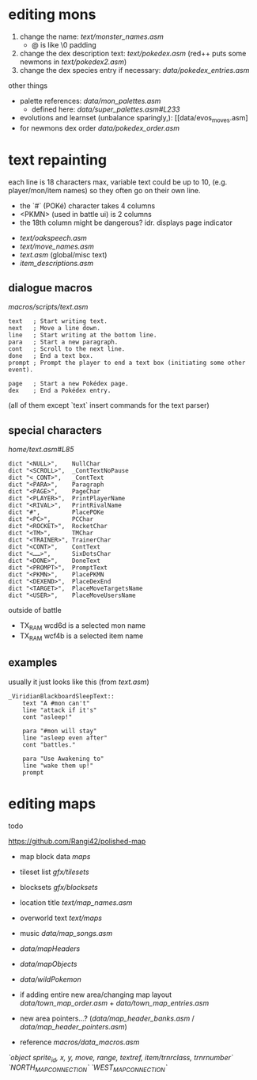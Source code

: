 * editing mons
1. change the name: [[text/monster_names.asm]]
 - @ is like \0 padding
2. change the dex description text: [[text/pokedex.asm]] (red++ puts some newmons in [[text/pokedex2.asm]])
3. change the dex species entry if necessary: [[data/pokedex_entries.asm]]


other things
 - palette references: [[data/mon_palettes.asm]]
   - defined here: [[data/super_palettes.asm#L233]]
 - evolutions and learnset (unbalance sparingly,): [[data/evos_moves.asm]
 - for newmons dex order [[data/pokedex_order.asm]]
 
* text repainting
 each line is 18 characters max,
 variable text could be up to 10,
 (e.g. player/mon/item names)
 so they often go on their own line.
 
  - the `#` (POKé) character takes 4 columns
  - <PKMN> (used in battle ui) is 2 columns
  - the 18th column might be dangerous? idr. displays page indicator
 
 - [[text/oakspeech.asm]]
 - [[text/move_names.asm]]
 - [[text.asm]] (global/misc text)
 - [[item_descriptions.asm]]
 

** dialogue macros
[[macros/scripts/text.asm]]
#+BEGIN_SRC
text   ; Start writing text.
next   ; Move a line down.
line   ; Start writing at the bottom line.
para   ; Start a new paragraph.
cont   ; Scroll to the next line.
done   ; End a text box.
prompt ; Prompt the player to end a text box (initiating some other event).

page   ; Start a new Pokédex page.
dex    ; End a Pokédex entry.
#+END_SRC
(all of them except `text` insert commands for the text parser)

** special characters
[[home/text.asm#L85]]
#+BEGIN_SRC
	dict "<NULL>",    NullChar
	dict "<SCROLL>",  _ContTextNoPause
	dict "<_CONT>",   _ContText
	dict "<PARA>",    Paragraph
	dict "<PAGE>",    PageChar
	dict "<PLAYER>",  PrintPlayerName
	dict "<RIVAL>",   PrintRivalName
	dict "#",         PlacePOKe
	dict "<PC>",      PCChar
	dict "<ROCKET>",  RocketChar
	dict "<TM>",      TMChar
	dict "<TRAINER>", TrainerChar
	dict "<CONT>",    ContText
	dict "<……>",      SixDotsChar
	dict "<DONE>",    DoneText
	dict "<PROMPT>",  PromptText
	dict "<PKMN>",    PlacePKMN
	dict "<DEXEND>",  PlaceDexEnd
	dict "<TARGET>",  PlaceMoveTargetsName
	dict "<USER>",    PlaceMoveUsersName
#+END_SRC
outside of battle
 - TX_RAM wcd6d is a selected mon name
 - TX_RAM wcf4b is a selected item name
 
** examples
usually it just looks like this (from [[text.asm]])
#+BEGIN_SRC
_ViridianBlackboardSleepText::
	text "A #mon can't"
	line "attack if it's"
	cont "asleep!"

	para "#mon will stay"
	line "asleep even after"
	cont "battles."

	para "Use Awakening to"
	line "wake them up!"
	prompt
#+END_SRC

* editing maps
todo

[[https://github.com/Rangi42/polished-map]]

 - map block data [[maps]]
 - tileset list [[gfx/tilesets]]
 - blocksets [[gfx/blocksets]]
 - location title [[text/map_names.asm]]
 - overworld text [[text/maps]]
 - music [[data/map_songs.asm]]
 
 - [[data/mapHeaders]]
 - [[data/mapObjects]]
 - [[data/wildPokemon]]
 - if adding entire new area/changing map layout [[data/town_map_order.asm]] + [[data/town_map_entries.asm]]
 - new area pointers...? ([[data/map_header_banks.asm]] / [[data/map_header_pointers.asm]])
 
 - reference [[macros/data_macros.asm]]
[[macros/data_macros.asm#L92][ `object sprite_id, x, y, move, range, textref, item/trnrclass, trnrnumber` ]]
[[macros/data_macros.asm#L121][ `NORTH_MAP_CONNECTION` ]]
[[macros/data_macros.asm#L166][ `WEST_MAP_CONNECTION` ]]
